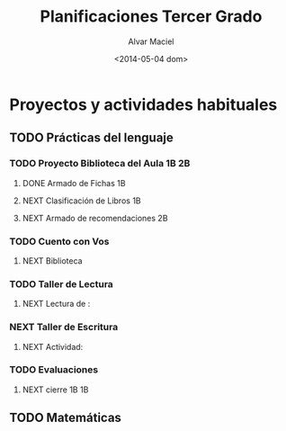 #+OPTIONS: ':nil *:t -:t ::t <:t H:3 \n:nil ^:t arch:headline
#+OPTIONS: author:t c:nil creator:comment d:(not "LOGBOOK") date:t
#+OPTIONS: e:t email:nil f:t inline:t num:t p:nil pri:nil prop:nil
#+OPTIONS: stat:t tags:t tasks:t tex:t timestamp:t toc:t todo:t |:t
#+TITLE: Planificaciones Tercer Grado
#+DATE: <2014-05-04 dom>
#+AUTHOR: Alvar Maciel
#+EMAIL: alvarmaciel@gmail.com
#+DESCRIPTION: Archivo con la planificación del grado
#+KEYWORDS: Planificaciones Tercero
#+LANGUAGE: es
#+SELECT_TAGS: export
#+EXCLUDE_TAGS: noexport
#+CREATOR: Emacs 24.3.1 (Org mode 8.2.6)
#+COLUMNS: %40ITEM %3Terminado(Terminado?){X} %15Área %7TODO(Estado) %14SCHEDULED(Agenda) %8DEADLINE %6TiempoEmpleado{:} %12TAGS

* Proyectos y actividades habituales
** TODO Prácticas del lenguaje
:PROPERTIES:
:COLUMNS:  %40ITEM %10Terminado(Terminado?){X} %15Área %5TODO(Estado) %14SCHEDULED(Agenda) %14DEADLINE %5TiempoEmpleado{:} %TAGS
   :Área_ALL: "Prácticas del Lenguaje" "Matemática" "Conocimiento de Mundo" "F. Ética"
   :TOD_ALL: TODO NEXT DONE CANCELLED
   :Terminado_ALL: "[ ]" "[X]"
   :TiempoEmpleado_ALL: 0:40 0:80 
:Área:     Prácticas del Lenguaje
:ID:       6074039c-51c1-44d6-989e-40d51fffd773
   :END:
*** TODO Proyecto Biblioteca del Aula                               :1B:2B:
:PROPERTIES:
:Área:     Prácticas del Lenguaje
:Estado:   En progreso
:ID:       5309a837-551b-470d-a729-28c63237b456
:END:
**** DONE Armado de Fichas                                            :1B:
:PROPERTIES:
:Terminado: [X]
:TiempoEmpleado: 0:80
:Área:     Prácticas del Lenguaje
:END:

**** NEXT Clasificación de Libros                                     :1B:
SCHEDULED: <2014-05-06 mar> DEADLINE: <2014-05-09 vie>
:PROPERTIES:
:Área:     Prácticas del Lenguaje
:Estado: 
:Estado:   En progreso
:Agenda:   <2014-05-05>--<2014-05-09>
:Terminado: [ ]
:TiempoEmpleado: 0:40
:ID:       dda8e831-48e2-4bf2-bfd9-5a1da0738687
:END:
**** NEXT Armado de recomendaciones                                   :2B:
:PROPERTIES:
:Terminado: [ ]
:Área:     Prácticas del Lenguaje
:ID:       65331f07-9bb7-4064-bbd7-d8068971a8aa
:END:

*** TODO Cuento con Vos
:PROPERTIES:
:Área:     Prácticas del Lenguaje
:ID:       d72af2f9-681e-4b0a-8163-22aca60214b2
:END:
**** NEXT Biblioteca
:PROPERTIES:
:Terminado: [ ]
:Área:     Prácticas del Lenguaje
:ID:       3a81f8a6-5ea1-448a-ad6b-d84fed7e8173
:END:
*** TODO Taller de Lectura
:PROPERTIES:
:Área:     Prácticas del Lenguaje
:ID:       e52d7690-c7fc-4c9d-8c09-17c6970e3822
:END:
**** NEXT Lectura de : 
:PROPERTIES:
:Terminado: [ ]
:Área:     Prácticas del Lenguaje
:ID:       956c95a2-fd91-4257-8757-9bc4841fbfc7
:END:
*** NEXT Taller de Escritura
:PROPERTIES:
:Área:     Prácticas del Lenguaje
:ID:       25c6c563-bccf-47a6-8252-e2eefe49c704
:END:
**** NEXT Actividad: 
:PROPERTIES:
:Terminado: [ ]
:Área:     Prácticas del Lenguaje
:ID:       4486d3a2-613b-4f78-bd90-50c9631fb949
:END:
*** TODO Evaluaciones
:PROPERTIES:
:Área:     Prácticas del Lenguaje
:ID:       d74ca958-756d-4e94-855b-ff2604d01f02
:END:
**** NEXT cierre 1B                                                   :1B:
:PROPERTIES:
:Área:     Prácticas del Lenguaje
:Terminado: [ ]
:ID:       b3623521-e46e-495b-af17-85a59a03bf22
:END:

** TODO Matemáticas      
:PROPERTIES:
:ID:       8fa6f6f6-3a0d-416a-931d-dc1bd68fe5cf
:END:
